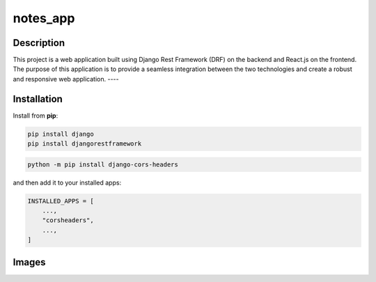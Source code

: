 ===================
notes_app
===================
Description
------------
This project is a web application built using Django Rest Framework (DRF) on the backend
and React.js on the frontend. The purpose of this application is to provide a seamless integration 
between the two technologies and create a robust and responsive web application.
----

Installation
------------
Install from **pip**:

.. code-block:: sh

        pip install django
        pip install djangorestframework
.. code-block:: sh

    python -m pip install django-cors-headers

and then add it to your installed apps:

.. code-block:: python

    INSTALLED_APPS = [
        ...,
        "corsheaders",
        ...,
    ]
    
Images
-----
.. image:: Notes.png
